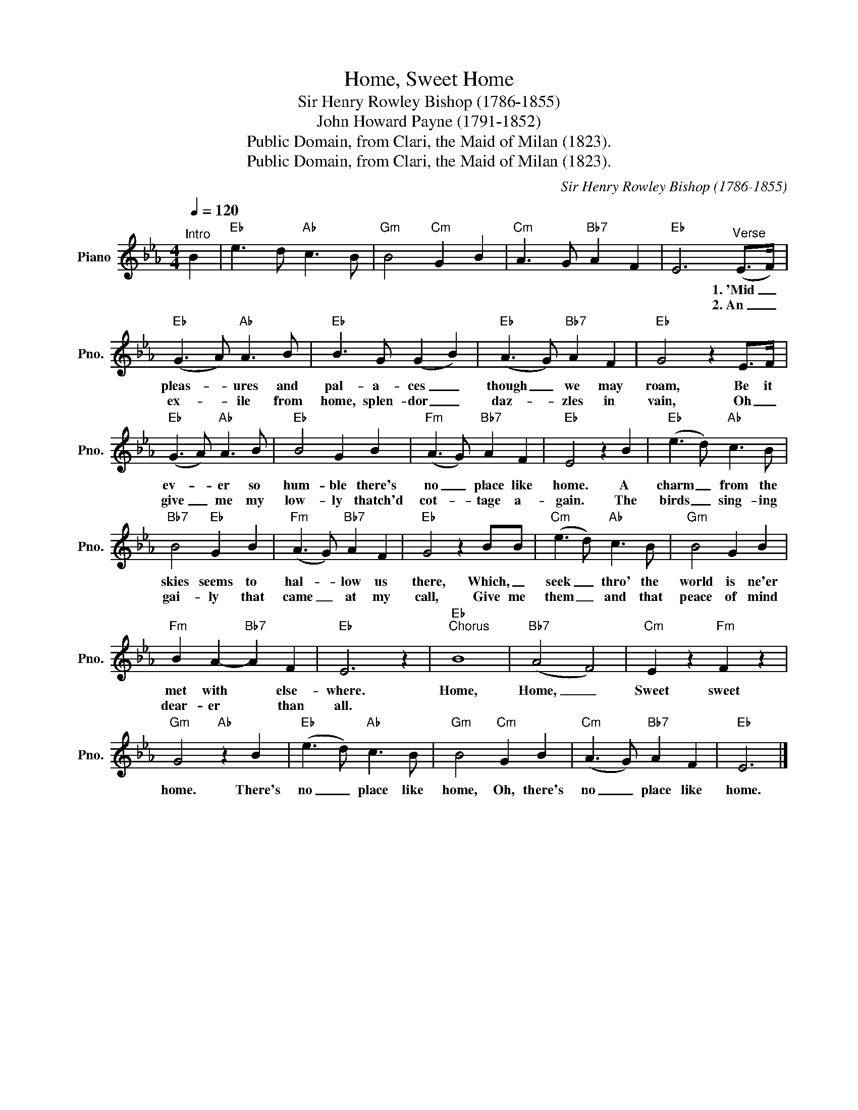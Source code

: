 X:1
T:Home, Sweet Home
T: Sir Henry Rowley Bishop (1786-1855)
T:John Howard Payne (1791-1852)
T:Public Domain, from Clari, the Maid of Milan (1823).
T:Public Domain, from Clari, the Maid of Milan (1823).
C:Sir Henry Rowley Bishop (1786-1855)
Z:John Howard Payne (1791-1852)
Z:Public Domain, from Clari, the Maid of Milan (1823).
L:1/8
Q:1/4=120
M:4/4
K:Eb
V:1 treble nm="Piano" snm="Pno."
V:1
"^Intro" B2 |"Eb" e3 d"Ab" c3 B |"Gm" B4"Cm" G2 B2 |"Cm" A3 G"Bb7" A2 F2 |"Eb" E6"^Verse" (E>F) | %5
w: ||||* 1.~'Mid _|
w: ||||* 2.~An _|
"Eb" (G3 A)"Ab" A3 B |"Eb" B3 G (G2 B2) |"Eb" (A3 G)"Bb7" A2 F2 |"Eb" G4 z2 E>F | %9
w: pleas- * ures and|pal- a- ces _|though _ we may|roam, Be it|
w: ex- * ile from|home, splen- dor _|daz- * zles in|vain, Oh _|
"Eb" (G3 A)"Ab" A3 B |"Eb" B4 G2 B2 |"Fm" (A3 G)"Bb7" A2 F2 |"Eb" E4 z2 B2 |"Eb" (e3 d)"Ab" c3 B | %14
w: ev- * er so|hum- ble there's|no _ place like|home. A|charm _ from the|
w: give _ me my|low- ly thatch'd|cot- * tage a-|gain. The|birds _ sing- ing|
"Bb7" B4"Eb" G2 B2 |"Fm" (A3 G)"Bb7" A2 F2 |"Eb" G4 z2 BB |"Cm" (e3 d)"Ab" c3 B |"Gm" B4 G2 B2 | %19
w: skies seems to|hal- * low us|there, Which, _|seek _ thro' the|world is ne'er|
w: gai- ly that|came _ at my|call, Give me|them _ and that|peace of mind|
"Fm" B2 A2-"Bb7" A2 F2 |"Eb" E6 z2 |"Eb""^Chorus" B8 |"Bb7" (A4 F4) |"Cm" E2 z2"Fm" F2 z2 | %24
w: met with * else-|where.|Home,|Home, _|Sweet sweet|
w: dear- er * than|all.||||
"Gm" G4"Ab" z2 B2 |"Eb" (e3 d)"Ab" c3 B |"Gm" B4"Cm" G2 B2 |"Cm" (A3 G)"Bb7" A2 F2 |"Eb" E6 |] %29
w: home. There's|no _ place like|home, Oh, there's|no _ place like|home.|
w: |||||

